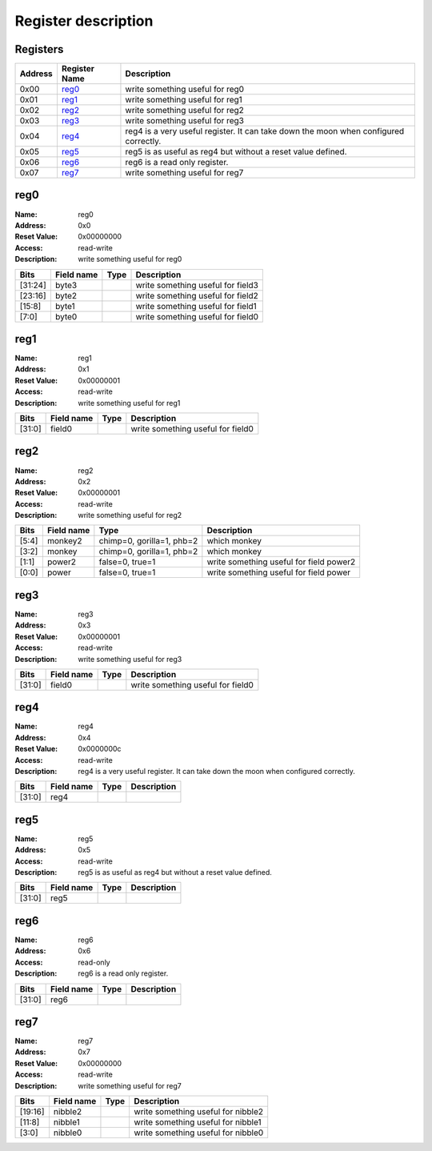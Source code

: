 ====================
Register description
====================

Registers
---------

+-----------+-----------------+--------------------------------------------------------------------------------------+
| Address   | Register Name   | Description                                                                          |
+===========+=================+======================================================================================+
| 0x00      | reg0_           | write something useful for reg0                                                      |
+-----------+-----------------+--------------------------------------------------------------------------------------+
| 0x01      | reg1_           | write something useful for reg1                                                      |
+-----------+-----------------+--------------------------------------------------------------------------------------+
| 0x02      | reg2_           | write something useful for reg2                                                      |
+-----------+-----------------+--------------------------------------------------------------------------------------+
| 0x03      | reg3_           | write something useful for reg3                                                      |
+-----------+-----------------+--------------------------------------------------------------------------------------+
| 0x04      | reg4_           | reg4 is a very useful register. It can take down the moon when configured correctly. |
+-----------+-----------------+--------------------------------------------------------------------------------------+
| 0x05      | reg5_           | reg5 is as useful as reg4 but without a reset value defined.                         |
+-----------+-----------------+--------------------------------------------------------------------------------------+
| 0x06      | reg6_           | reg6 is a read only register.                                                        |
+-----------+-----------------+--------------------------------------------------------------------------------------+
| 0x07      | reg7_           | write something useful for reg7                                                      |
+-----------+-----------------+--------------------------------------------------------------------------------------+

reg0
----

:Name:        reg0
:Address:     0x0
:Reset Value: 0x00000000
:Access:      read-write
:Description: write something useful for reg0

+---------+--------------+--------+-----------------------------------+
| Bits    | Field name   | Type   | Description                       |
+=========+==============+========+===================================+
| [31:24] | byte3        |        | write something useful for field3 |
+---------+--------------+--------+-----------------------------------+
| [23:16] | byte2        |        | write something useful for field2 |
+---------+--------------+--------+-----------------------------------+
| [15:8]  | byte1        |        | write something useful for field1 |
+---------+--------------+--------+-----------------------------------+
| [7:0]   | byte0        |        | write something useful for field0 |
+---------+--------------+--------+-----------------------------------+

reg1
----

:Name:        reg1
:Address:     0x1
:Reset Value: 0x00000001
:Access:      read-write
:Description: write something useful for reg1

+--------+--------------+--------+-----------------------------------+
| Bits   | Field name   | Type   | Description                       |
+========+==============+========+===================================+
| [31:0] | field0       |        | write something useful for field0 |
+--------+--------------+--------+-----------------------------------+

reg2
----

:Name:        reg2
:Address:     0x2
:Reset Value: 0x00000001
:Access:      read-write
:Description: write something useful for reg2

+--------+--------------+---------------------------+-----------------------------------------+
| Bits   | Field name   | Type                      | Description                             |
+========+==============+===========================+=========================================+
| [5:4]  | monkey2      | chimp=0, gorilla=1, phb=2 | which monkey                            |
+--------+--------------+---------------------------+-----------------------------------------+
| [3:2]  | monkey       | chimp=0, gorilla=1, phb=2 | which monkey                            |
+--------+--------------+---------------------------+-----------------------------------------+
| [1:1]  | power2       | false=0, true=1           | write something useful for field power2 |
+--------+--------------+---------------------------+-----------------------------------------+
| [0:0]  | power        | false=0, true=1           | write something useful for field power  |
+--------+--------------+---------------------------+-----------------------------------------+

reg3
----

:Name:        reg3
:Address:     0x3
:Reset Value: 0x00000001
:Access:      read-write
:Description: write something useful for reg3

+--------+--------------+--------+-----------------------------------+
| Bits   | Field name   | Type   | Description                       |
+========+==============+========+===================================+
| [31:0] | field0       |        | write something useful for field0 |
+--------+--------------+--------+-----------------------------------+

reg4
----

:Name:        reg4
:Address:     0x4
:Reset Value: 0x0000000c
:Access:      read-write
:Description: reg4 is a very useful register. It can take down the moon when configured correctly.

+--------+--------------+--------+---------------+
| Bits   | Field name   | Type   | Description   |
+========+==============+========+===============+
| [31:0] | reg4         |        |               |
+--------+--------------+--------+---------------+

reg5
----

:Name:        reg5
:Address:     0x5
:Access:      read-write
:Description: reg5 is as useful as reg4 but without a reset value defined.

+--------+--------------+--------+---------------+
| Bits   | Field name   | Type   | Description   |
+========+==============+========+===============+
| [31:0] | reg5         |        |               |
+--------+--------------+--------+---------------+

reg6
----

:Name:        reg6
:Address:     0x6
:Access:      read-only
:Description: reg6 is a read only register.

+--------+--------------+--------+---------------+
| Bits   | Field name   | Type   | Description   |
+========+==============+========+===============+
| [31:0] | reg6         |        |               |
+--------+--------------+--------+---------------+

reg7
----

:Name:        reg7
:Address:     0x7
:Reset Value: 0x00000000
:Access:      read-write
:Description: write something useful for reg7

+---------+--------------+--------+------------------------------------+
| Bits    | Field name   | Type   | Description                        |
+=========+==============+========+====================================+
| [19:16] | nibble2      |        | write something useful for nibble2 |
+---------+--------------+--------+------------------------------------+
| [11:8]  | nibble1      |        | write something useful for nibble1 |
+---------+--------------+--------+------------------------------------+
| [3:0]   | nibble0      |        | write something useful for nibble0 |
+---------+--------------+--------+------------------------------------+

